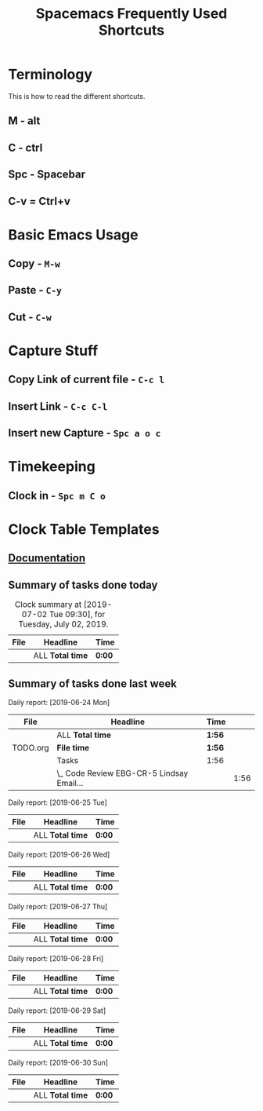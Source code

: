 #+TITLE: Spacemacs Frequently Used Shortcuts

* Terminology
  This is how to read the different shortcuts.
** M - alt
** C - ctrl
** Spc - Spacebar
** C-v = Ctrl+v
* Basic Emacs Usage
** Copy - ~M-w~
** Paste - ~C-y~
** Cut - ~C-w~
* Capture Stuff
** Copy Link of current file - ~C-c l~
** Insert Link - ~C-c C-l~
** Insert new Capture - ~Spc a o c~  
* Timekeeping
** Clock in - ~Spc m C o~
* Clock Table Templates
** [[https://orgmode.org/manual/The-clock-table.html][Documentation]] 
** Summary of tasks done today
#+BEGIN: clocktable :scope agenda-with-archives :block today :fileskip0 :stepskip0
#+CAPTION: Clock summary at [2019-07-02 Tue 09:30], for Tuesday, July 02, 2019.
| File | Headline         | Time   |
|------+------------------+--------|
|      | ALL *Total time* | *0:00* |
#+END:
** Summary of tasks done last week
#+BEGIN: clocktable :scope agenda-with-archives :block lastweek :step day :fileskip0 :stepskip0

Daily report: [2019-06-24 Mon]
| File     | Headline                                  | Time   |      |
|----------+-------------------------------------------+--------+------|
|          | ALL *Total time*                          | *1:56* |      |
|----------+-------------------------------------------+--------+------|
| TODO.org | *File time*                               | *1:56* |      |
|          | Tasks                                     | 1:56   |      |
|          | \_  Code Review EBG-CR-5 Lindsay Email... |        | 1:56 |

Daily report: [2019-06-25 Tue]
| File | Headline         | Time   |
|------+------------------+--------|
|      | ALL *Total time* | *0:00* |

Daily report: [2019-06-26 Wed]
| File | Headline         | Time   |
|------+------------------+--------|
|      | ALL *Total time* | *0:00* |

Daily report: [2019-06-27 Thu]
| File | Headline         | Time   |
|------+------------------+--------|
|      | ALL *Total time* | *0:00* |

Daily report: [2019-06-28 Fri]
| File | Headline         | Time   |
|------+------------------+--------|
|      | ALL *Total time* | *0:00* |

Daily report: [2019-06-29 Sat]
| File | Headline         | Time   |
|------+------------------+--------|
|      | ALL *Total time* | *0:00* |

Daily report: [2019-06-30 Sun]
| File | Headline         | Time   |
|------+------------------+--------|
|      | ALL *Total time* | *0:00* |
#+END:

